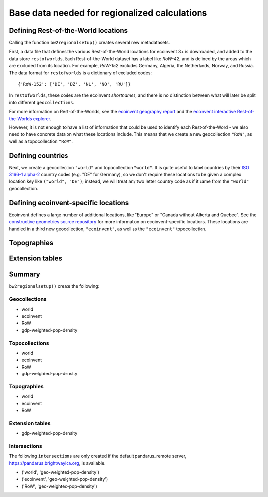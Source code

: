 .. _basedata:

Base data needed for regionalized calculations
==============================================

Defining Rest-of-the-World locations
------------------------------------

Calling the function ``bw2regionalsetup()`` creates several new metadatasets.

First, a data file that defines the various Rest-of-the-World locations for ecoinvent 3+ is downloaded, and added to the data store ``restofworlds``. Each Rest-of-the-World dataset has a label like *RoW-42*, and is defined by the areas which are excluded from its location. For example, *RoW-152* excludes Germany, Algeria, the Netherlands, Norway, and Russia. The data format for ``restofworlds`` is a dictionary of excluded codes::

    {'RoW-152': ['DE', 'DZ', 'NL', 'NO', 'RU']}

In ``restofworlds``, these codes are the ecoinvent *shortnames*, and there is no distinction between what will later be split into different ``geocollections``.

For more information on Rest-of-the-Worlds, see the `ecoinvent geography report <http://geography.ecoinvent.org/report/>`__ and the `ecoinvent interactive Rest-of-the-Worlds explorer <http://geography.ecoinvent.org/rows/>`__.

However, it is not enough to have a list of information that could be used to identify each Rest-of-the-Word - we also need to have concrete data on what these locations include. This means that we create a new geocollection ``"RoW"``, as well as a topocollection ``"RoW"``.

Defining countries
------------------

Next, we create a geocollection ``"world"`` and topocollection ``"world"``. It is quite useful to label countries by their `ISO 3166-1 alpha-2 <https://en.wikipedia.org/wiki/ISO_3166-1>`__ country codes (e.g. "DE" for Germany), so we don't require these locations to be given a complex location key like ``("world", "DE")``; instead, we will treat any two letter country code as if it came from the ``"world"`` geocollection.

Defining ecoinvent-specific locations
-------------------------------------

Ecoinvent defines a large number of additional locations, like "Europe" or "Canada without Alberta and Quebec". See the `constructive geometries source repository <https://bitbucket.org/cmutel/constructive-geometries>`__ for more information on ecoinvent-specific locations. These locations are handled in a third new geocollection, ``"ecoinvent"``, as well as the ``"ecoinvent"`` topocollection.

Topographies
------------

Extension tables
----------------

Summary
-------

``bw2regionalsetup()`` create the following:

Geocollections
``````````````

* world
* ecoinvent
* RoW
* gdp-weighted-pop-density

Topocollections
```````````````

* world
* ecoinvent
* RoW
* gdp-weighted-pop-density

Topographies
````````````

* world
* ecoinvent
* RoW

Extension tables
````````````````

* gdp-weighted-pop-density

Intersections
`````````````

The following ``intersections`` are only created if the default pandarus_remote server, https://pandarus.brightwaylca.org, is available.

* ('world', 'geo-weighted-pop-density')
* ('ecoinvent', 'geo-weighted-pop-density')
* ('RoW', 'geo-weighted-pop-density')
